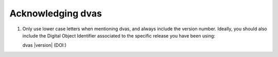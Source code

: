 
Acknowledging dvas
==================

1) Only use lower case letters when mentioning dvas, and always include the version number.
   Ideally, you should also include the Digital Object Identifier associated to the specific release
   you have been using:

   dvas |version| (DOI:)

.. todo::

    When the time comes, include here the link to the dedicated dvas article.